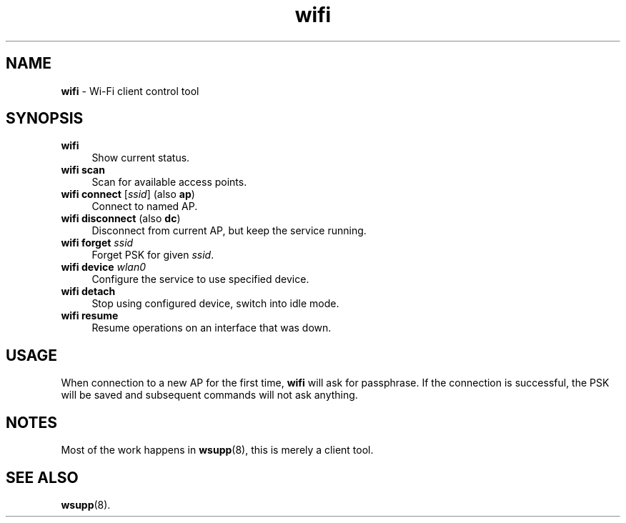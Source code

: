 .TH wifi 1
'''
.SH NAME
\fBwifi\fR \- Wi-Fi client control tool
'''
.SH SYNOPSIS
.IP "\fBwifi\fR" 4
Show current status.
.IP "\fBwifi scan\fR" 4
Scan for available access points.
.IP "\fBwifi connect\fR [\fIssid\fR] (also \fBap\fR)" 4
Connect to named AP.
.IP "\fBwifi disconnect\fR (also \fBdc\fR)" 4
Disconnect from current AP, but keep the service running.
.IP "\fBwifi forget\fR \fIssid\fR" 4
Forget PSK for given \fIssid\fR.
.IP "\fBwifi device \fIwlan0\fR" 4
Configure the service to use specified device.
.IP "\fBwifi detach\fR" 4
Stop using configured device, switch into idle mode.
.IP "\fBwifi resume\fR" 4
Resume operations on an interface that was down.
'''
.SH USAGE
When connection to a new AP for the first time, \fBwifi\fR will ask for
passphrase. If the connection is successful, the PSK will be saved and
subsequent commands will not ask anything.
'''
.SH NOTES
Most of the work happens in \fBwsupp\fR(8), this is merely a client tool.
'''
.SH SEE ALSO
\fBwsupp\fR(8).
